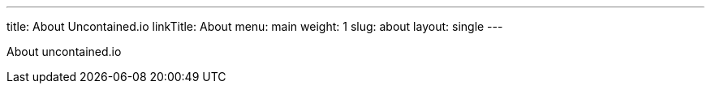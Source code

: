 ---
title: About Uncontained.io
linkTitle: About
menu: main
weight: 1
slug: about
layout: single
---

About uncontained.io
